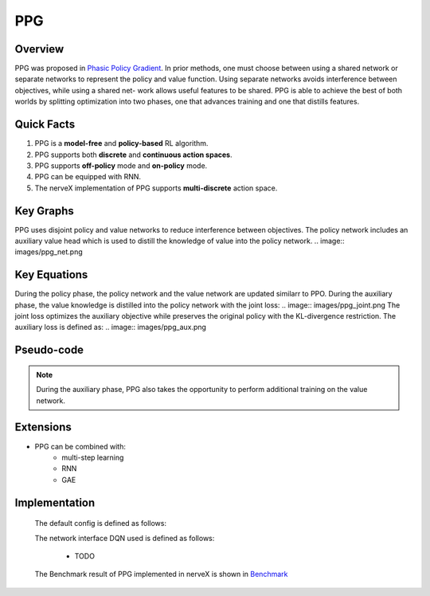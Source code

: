 PPG
^^^^^^^

Overview
---------
PPG was proposed in `Phasic Policy Gradient <https://arxiv.org/abs/2009.04416>`_. In prior methods, one must choose between using a shared network or separate networks to represent the policy and value function. Using separate networks avoids interference between objectives, while using a shared net- work allows useful features to be shared. PPG is able to achieve the best of both worlds by splitting optimization into two phases, one that advances training and one that distills features.

Quick Facts
-----------
1. PPG is a **model-free** and **policy-based** RL algorithm.

2. PPG supports both **discrete** and **continuous action spaces**.


3. PPG supports **off-policy** mode and **on-policy** mode.

4. PPG can be equipped with RNN.

5. The nerveX implementation of PPG supports **multi-discrete** action space.

Key Graphs
----------
PPG uses disjoint policy and value networks to reduce interference between objectives. The policy network includes an auxiliary value head which is used to distill the knowledge of value into the policy network.
.. image:: images/ppg_net.png

Key Equations
-------------
During the policy phase, the policy network and the value network are updated similarr to PPO. During the auxiliary phase, the value knowledge is distilled into the policy network with the joint loss:
.. image:: images/ppg_joint.png
The joint loss optimizes the auxiliary objective while preserves the original policy with the KL-divergence restriction. The auxiliary loss is defined as:
.. image:: images/ppg_aux.png

Pseudo-code
-----------
.. image:: images/PPG.png

.. note::
   During the auxiliary phase, PPG also takes the opportunity to perform additional training on the value network.

Extensions
-----------
- PPG can be combined with:
    * multi-step learning
    * RNN
    * GAE

Implementation
------------
  The default config is defined as follows:

  .. autoclass:: nervex.policy.ppg.PPGPolicy

  The network interface DQN used is defined as follows:

      * TODO

  The Benchmark result of PPG implemented in nerveX is shown in `Benchmark <../feature/algorithm_overview.html>`_
